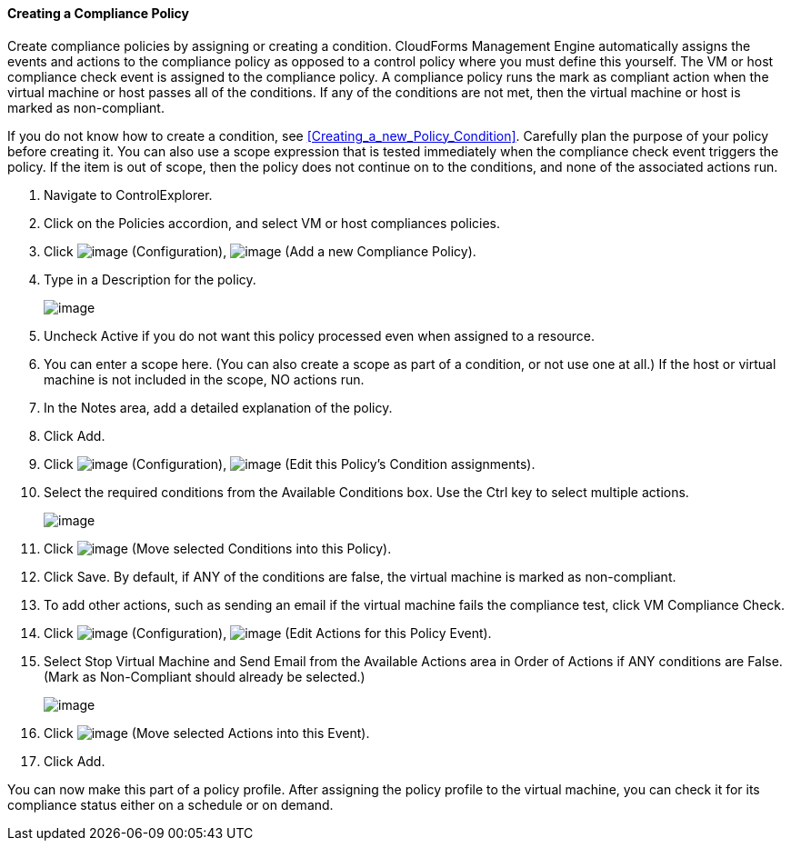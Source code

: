 ==== Creating a Compliance Policy

Create compliance policies by assigning or creating a condition.
CloudForms Management Engine automatically assigns the events and
actions to the compliance policy as opposed to a control policy where
you must define this yourself. The VM or host compliance check event is
assigned to the compliance policy. A compliance policy runs the mark as
compliant action when the virtual machine or host passes all of the
conditions. If any of the conditions are not met, then the virtual
machine or host is marked as non-compliant.

If you do not know how to create a condition, see xref:Creating_a_new_Policy_Condition[]. Carefully plan the
purpose of your policy before creating it. You can also use a scope
expression that is tested immediately when the compliance check event
triggers the policy. If the item is out of scope, then the policy does
not continue on to the conditions, and none of the associated actions
run.

. Navigate to ControlExplorer.

. Click on the Policies accordion, and select VM or host compliances
policies.

. Click image:../images/1847.png[image] (Configuration),
image:../images/1848.png[image] (Add a new Compliance Policy).

. Type in a Description for the policy.
+
image:../images/1935.png[image]

. Uncheck Active if you do not want this policy processed even when
assigned to a resource.

. You can enter a scope here. (You can also create a scope as part of a
condition, or not use one at all.) If the host or virtual machine is not included in the scope, NO actions run.

. In the Notes area, add a detailed explanation of the policy.

. Click Add.

. Click image:../images/1847.png[image] (Configuration),
image:../images/1875.png[image] (Edit this Policy's Condition assignments).

. Select the required conditions from the Available Conditions box. Use
the Ctrl key to select multiple actions.
+
image:../images/1934.png[image]

. Click image:../images/1876.png[image] (Move selected Conditions into this
Policy).

. Click Save. By default, if ANY of the conditions are false, the virtual
machine is marked as non-compliant.

. To add other actions, such as sending an email if the virtual machine
fails the compliance test, click VM Compliance Check.

. Click image:../images/1847.png[image] (Configuration),
image:../images/1881.png[image] (Edit Actions for this Policy Event).

. Select Stop Virtual Machine and Send Email from the Available Actions
area in Order of Actions if ANY conditions are False. (Mark as
Non-Compliant should already be selected.)
+
image:../images/1933.png[image]

. Click image:../images/1876.png[image] (Move selected Actions into this
Event).

. Click Add.

You can now make this part of a policy profile. After assigning the
policy profile to the virtual machine, you can check it for its
compliance status either on a schedule or on demand.

